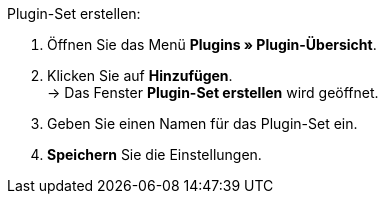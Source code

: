 [.instruction]
Plugin-Set erstellen:

. Öffnen Sie das Menü *Plugins » Plugin-Übersicht*.
. Klicken Sie auf *Hinzufügen*. +
→ Das Fenster *Plugin-Set erstellen* wird geöffnet.
. Geben Sie einen Namen für das Plugin-Set ein.
. *Speichern* Sie die Einstellungen.
